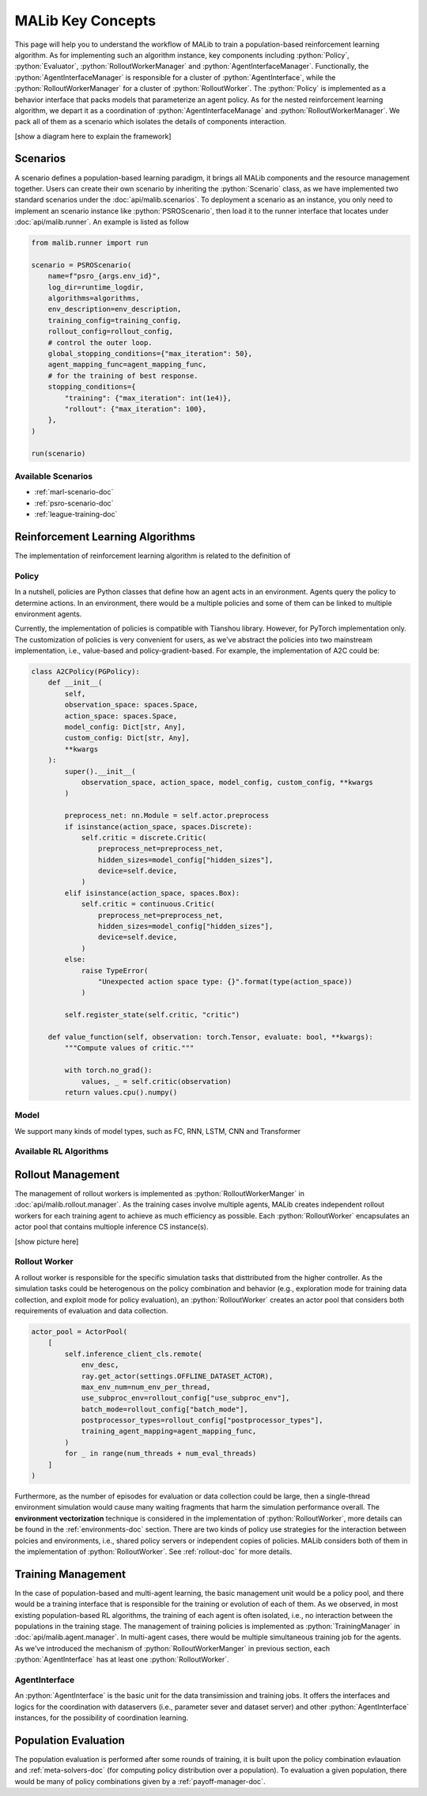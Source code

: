 .. _concepts-doc:

.. role:: python(code)
  :language: python
  :class: highlight


MALib Key Concepts
==================

This page will help you to understand the workflow of MALib to train a population-based reinforcement learning algorithm. As for implementing such an algorithm instance, key components including :python:`Policy`, :python:`Evaluator`, :python:`RolloutWorkerManager` and :python:`AgentInterfaceManager`. Functionally, the :python:`AgentInterfaceManager` is responsible for a cluster of :python:`AgentInterface`, while the :python:`RolloutWorkerManager` for a cluster of :python:`RolloutWorker`. The :python:`Policy` is implemented as a behavior interface that packs models that parameterize an agent policy. As for the nested reinforcement learning algorithm, we depart it as a coordination of :python:`AgentInterfaceManage` and :python:`RolloutWorkerManager`. We pack all of them as a scenario which isolates the details of components interaction.

[show a diagram here to explain the framework]


Scenarios
---------

A scenario defines a population-based learning paradigm, it brings all MALib components and the resource management together. Users can create their own scenario by inheriting the :python:`Scenario` class, as we have implemented two standard scenarios under the :doc:`api/malib.scenarios`. To deployment a scenario as an instance, you only need to implement an scenario instance like :python:`PSROScenario`, then load it to the runner interface that locates under :doc:`api/malib.runner`. An example is listed as follow

.. code-block:: python

    from malib.runner import run

    scenario = PSROScenario(
        name=f"psro_{args.env_id}",
        log_dir=runtime_logdir,
        algorithms=algorithms,
        env_description=env_description,
        training_config=training_config,
        rollout_config=rollout_config,
        # control the outer loop.
        global_stopping_conditions={"max_iteration": 50},
        agent_mapping_func=agent_mapping_func,
        # for the training of best response.
        stopping_conditions={
            "training": {"max_iteration": int(1e4)},
            "rollout": {"max_iteration": 100},
        },
    )

    run(scenario)

Available Scenarios
^^^^^^^^^^^^^^^^^^^

* :ref:`marl-scenario-doc`

* :ref:`psro-scenario-doc`

* :ref:`league-training-doc`


Reinforcement Learning Algorithms
---------------------------------

The implementation of reinforcement learning algorithm is related to the definition of 

Policy
^^^^^^

In a nutshell, policies are Python classes that define how an agent acts in an environment. Agents query the policy to determine actions. In an environment, there would be a multiple policies and some of them can be linked to multiple environment agents.

Currently, the implementation of policies is compatible with Tianshou library. However, for PyTorch implementation only. The customization of policies is very convenient for users, as we've abstract the policies into two mainstream implementation, i.e., value-based and policy-gradient-based. For example, the implementation of A2C could be:

.. code-block:: python

    class A2CPolicy(PGPolicy):
        def __init__(
            self,
            observation_space: spaces.Space,
            action_space: spaces.Space,
            model_config: Dict[str, Any],
            custom_config: Dict[str, Any],
            **kwargs
        ):
            super().__init__(
                observation_space, action_space, model_config, custom_config, **kwargs
            )

            preprocess_net: nn.Module = self.actor.preprocess
            if isinstance(action_space, spaces.Discrete):
                self.critic = discrete.Critic(
                    preprocess_net=preprocess_net,
                    hidden_sizes=model_config["hidden_sizes"],
                    device=self.device,
                )
            elif isinstance(action_space, spaces.Box):
                self.critic = continuous.Critic(
                    preprocess_net=preprocess_net,
                    hidden_sizes=model_config["hidden_sizes"],
                    device=self.device,
                )
            else:
                raise TypeError(
                    "Unexpected action space type: {}".format(type(action_space))
                )

            self.register_state(self.critic, "critic")

        def value_function(self, observation: torch.Tensor, evaluate: bool, **kwargs):
            """Compute values of critic."""

            with torch.no_grad():
                values, _ = self.critic(observation)
            return values.cpu().numpy()


Model
^^^^^

We support many kinds of model types, such as FC, RNN, LSTM, CNN and Transformer

Available RL Algorithms
^^^^^^^^^^^^^^^^^^^^^^^


Rollout Management
------------------

The management of rollout workers is implemented as :python:`RolloutWorkerManger` in :doc:`api/malib.rollout.manager`. As the training cases involve multiple agents, MALib creates independent rollout workers for each training agent to achieve as much efficiency as possible. Each :python:`RolloutWorker` encapsulates an actor pool that contains multiople inference CS instance(s).

[show picture here]

Rollout Worker
^^^^^^^^^^^^^^

A rollout worker is responsible for the specific simulation tasks that disttributed from the higher controller. As the simulation tasks could be heterogenous on the policy combination and behavior (e.g., exploration mode for training data collection, and exploit mode for policy evaluation), an :python:`RolloutWorker` creates an actor pool that considers both requirements of evaluation and data collection.

.. code-block:: python

    actor_pool = ActorPool(
        [
            self.inference_client_cls.remote(
                env_desc,
                ray.get_actor(settings.OFFLINE_DATASET_ACTOR),
                max_env_num=num_env_per_thread,
                use_subproc_env=rollout_config["use_subproc_env"],
                batch_mode=rollout_config["batch_mode"],
                postprocessor_types=rollout_config["postprocessor_types"],
                training_agent_mapping=agent_mapping_func,
            )
            for _ in range(num_threads + num_eval_threads)
        ]
    )

Furthermore, as the number of episodes for evaluation or data collection could be large, then a single-thread environment simulation would cause many waiting fragments that harm the simulation performance overall. The **environment vectorization** technique is considered in the implementation of :python:`RolloutWorker`, more details can be found in the :ref:`environments-doc` section. There are two kinds of policy use strategies for the interaction between polcies and environments, i.e., shared policy servers or independent copies of policies. MALib considers both of them in the implementation of :python:`RolloutWorker`. See :ref:`rollout-doc` for more details.

Training Management
-------------------

In the case of population-based and multi-agent learning, the basic management unit would be a policy pool, and there would be a training interface that is responsible for the training or evolution of each of them. As we observed, in most existing population-based RL algorithms,  the training of each agent is often isolated, i.e., no interaction between the populations in the training stage. The management of training policies is implemented as :python:`TrainingManager` in :doc:`api/malib.agent.manager`. In multi-agent cases, there would be multiple simultaneous training job for the agents. As we've introduced the mechanism of :python:`RolloutWorkerManger` in previous section, each :python:`AgentInterface` has at least one :python:`RolloutWorker`.

AgentInterface
^^^^^^^^^^^^^^

An :python:`AgentInterface` is the basic unit for the data transimission and training jobs. It offers the interfaces and logics for the coordination with dataservers (i.e., parameter sever and dataset server) and other :python:`AgentInterface` instances, for the possibility of coordination learning.


Population Evaluation
---------------------

The population evaluation is performed after some rounds of training, it is built upon the policy combination evlauation and :ref:`meta-solvers-doc` (for computing policy distribution over a population). To evaluation a given population, there would be many of policy combinations given by a :ref:`payoff-manager-doc`. 
